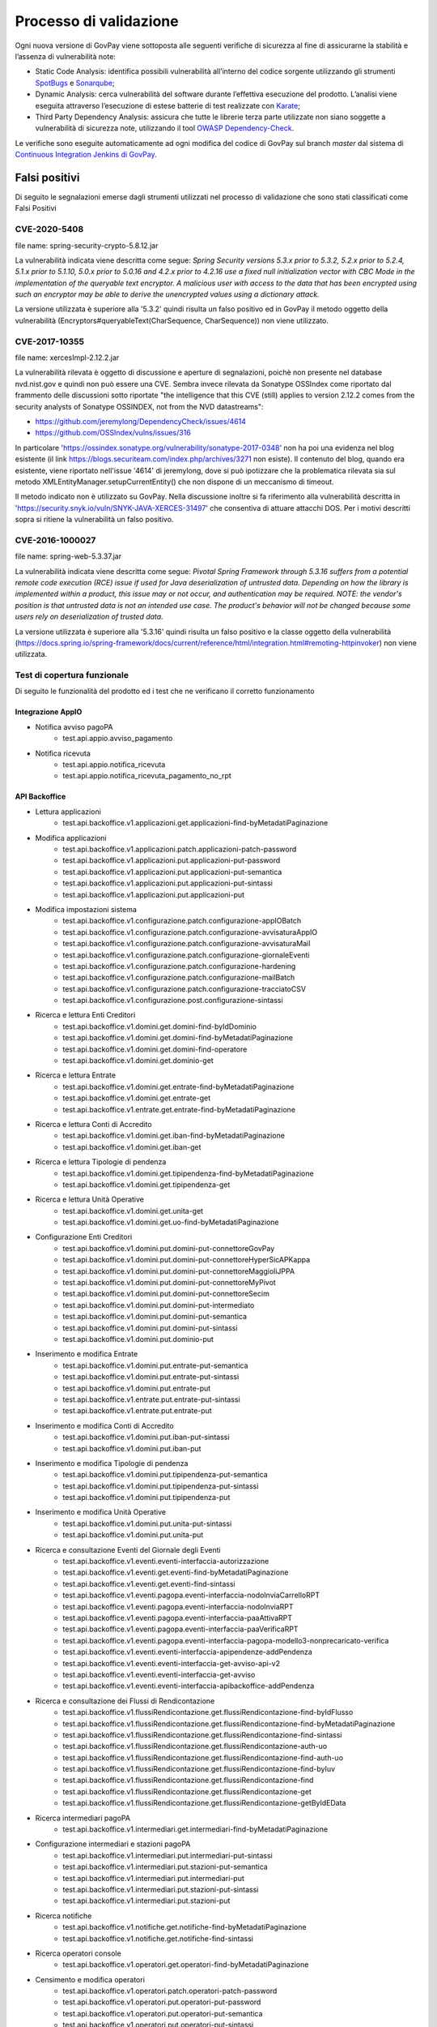 .. _govpay_validazione:

Processo di validazione
#######################

Ogni nuova versione di GovPay viene sottoposta alle seguenti verifiche di sicurezza al fine di assicurarne la stabilità e l’assenza di vulnerabilità note:

- Static Code Analysis: identifica possibili vulnerabilità all’interno del codice sorgente utilizzando gli strumenti `SpotBugs <https://spotbugs.github.io/>`_ e `Sonarqube <https://www.sonarsource.com/products/sonarqube/>`_;
- Dynamic Analysis: cerca vulnerabilità del software durante l’effettiva esecuzione del prodotto. L’analisi viene eseguita attraverso l’esecuzione di estese batterie di test realizzate con `Karate <https://github.com/karatelabs/karate>`_;
- Third Party Dependency Analysis: assicura che tutte le librerie terza parte utilizzate non siano soggette a vulnerabilità di sicurezza note, utilizzando il tool `OWASP Dependency-Check </https://owasp.org/www-project-dependency-check/>`_.

Le verifiche sono eseguite automaticamente ad ogni modifica del codice di GovPay sul branch `master` dal sistema di `Continuous Integration Jenkins di GovPay <https://jenkins.link.it/govpay/blue/organizations/jenkins/govpay/activity/>`_.

Falsi positivi
**************

Di seguito le segnalazioni emerse dagli strumenti utilizzati nel processo di validazione che sono stati classificati come Falsi Positivi

CVE-2020-5408
=============

file name: spring-security-crypto-5.8.12.jar

La vulnerabilità indicata viene descritta come segue: `Spring Security versions 5.3.x prior to 5.3.2, 5.2.x prior to 5.2.4, 5.1.x prior to 5.1.10, 5.0.x prior to 5.0.16 and 4.2.x prior to 4.2.16 use a fixed null initialization vector with CBC Mode in the implementation of the queryable text encryptor. A malicious user with access to the data that has been encrypted using such an encryptor may be able to derive the unencrypted values using a dictionary attack.`

La versione utilizzata è superiore alla '5.3.2' quindi risulta un falso positivo ed in GovPay il metodo oggetto della vulnerabilità (Encryptors#queryableText(CharSequence, CharSequence)) non viene utilizzato.

CVE-2017-10355
================

file name: xercesImpl-2.12.2.jar

La vulnerabilità rilevata è oggetto di discussione e aperture di segnalazioni, poichè non presente nel database nvd.nist.gov e quindi non può essere una CVE.
Sembra invece rilevata da Sonatype OSSIndex come riportato dal frammento delle discussioni sotto riportate "the intelligence that this CVE (still) applies to version 2.12.2 comes from the security analysts of Sonatype OSSINDEX, not from the NVD datastreams":

- https://github.com/jeremylong/DependencyCheck/issues/4614
- https://github.com/OSSIndex/vulns/issues/316

In particolare 'https://ossindex.sonatype.org/vulnerability/sonatype-2017-0348' non ha poi una evidenza nel blog esistente (il link https://blogs.securiteam.com/index.php/archives/3271 non esiste).
Il contenuto del blog, quando era esistente, viene riportato nell'issue '4614' di jeremylong, dove si può ipotizzare che la problematica rilevata sia sul metodo XMLEntityManager.setupCurrentEntity() che non dispone di un meccanismo di timeout. 

Il metodo indicato non è utilizzato su GovPay.
Nella discussione inoltre si fa riferimento alla vulnerabilità descritta in 'https://security.snyk.io/vuln/SNYK-JAVA-XERCES-31497' che consentiva di attuare attacchi DOS.
Per i motivi descritti sopra si ritiene la vulnerabilità un falso positivo.

CVE-2016-1000027
================

file name: spring-web-5.3.37.jar

La vulnerabilità indicata viene descritta come segue: `Pivotal Spring Framework through 5.3.16 suffers from a potential remote code execution (RCE) issue if used for Java deserialization of untrusted data. Depending on how the library is implemented within a product, this issue may or not occur, and authentication may be required. NOTE: the vendor's position is that untrusted data is not an intended use case. The product's behavior will not be changed because some users rely on deserialization of trusted data.`

La versione utilizzata è superiore alla '5.3.16' quindi risulta un falso positivo e la classe oggetto della vulnerabilità (https://docs.spring.io/spring-framework/docs/current/reference/html/integration.html#remoting-httpinvoker) non viene utilizzata.

Test di copertura funzionale
============================

Di seguito le funzionalità del prodotto ed i test che ne verificano il corretto funzionamento

Integrazione AppIO
~~~~~~~~~~~~~~~~~~

* Notifica avviso pagoPA
    * test.api.appio.avviso_pagamento
* Notifica ricevuta
    * test.api.appio.notifica_ricevuta
    * test.api.appio.notifica_ricevuta_pagamento_no_rpt

API Backoffice
~~~~~~~~~~~~~~
    
* Lettura applicazioni
    * test.api.backoffice.v1.applicazioni.get.applicazioni-find-byMetadatiPaginazione
* Modifica applicazioni
    * test.api.backoffice.v1.applicazioni.patch.applicazioni-patch-password
    * test.api.backoffice.v1.applicazioni.put.applicazioni-put-password
    * test.api.backoffice.v1.applicazioni.put.applicazioni-put-semantica
    * test.api.backoffice.v1.applicazioni.put.applicazioni-put-sintassi
    * test.api.backoffice.v1.applicazioni.put.applicazioni-put
* Modifica impostazioni sistema
    * test.api.backoffice.v1.configurazione.patch.configurazione-appIOBatch
    * test.api.backoffice.v1.configurazione.patch.configurazione-avvisaturaAppIO
    * test.api.backoffice.v1.configurazione.patch.configurazione-avvisaturaMail
    * test.api.backoffice.v1.configurazione.patch.configurazione-giornaleEventi
    * test.api.backoffice.v1.configurazione.patch.configurazione-hardening
    * test.api.backoffice.v1.configurazione.patch.configurazione-mailBatch
    * test.api.backoffice.v1.configurazione.patch.configurazione-tracciatoCSV
    * test.api.backoffice.v1.configurazione.post.configurazione-sintassi
* Ricerca e lettura Enti Creditori
    * test.api.backoffice.v1.domini.get.domini-find-byIdDominio
    * test.api.backoffice.v1.domini.get.domini-find-byMetadatiPaginazione
    * test.api.backoffice.v1.domini.get.domini-find-operatore
    * test.api.backoffice.v1.domini.get.dominio-get
* Ricerca e lettura Entrate
    * test.api.backoffice.v1.domini.get.entrate-find-byMetadatiPaginazione
    * test.api.backoffice.v1.domini.get.entrate-get
    * test.api.backoffice.v1.entrate.get.entrate-find-byMetadatiPaginazione      
* Ricerca e lettura Conti di Accredito
    * test.api.backoffice.v1.domini.get.iban-find-byMetadatiPaginazione
    * test.api.backoffice.v1.domini.get.iban-get
* Ricerca e lettura Tipologie di pendenza
    * test.api.backoffice.v1.domini.get.tipipendenza-find-byMetadatiPaginazione
    * test.api.backoffice.v1.domini.get.tipipendenza-get
* Ricerca e lettura Unità Operative
    * test.api.backoffice.v1.domini.get.unita-get
    * test.api.backoffice.v1.domini.get.uo-find-byMetadatiPaginazione
* Configurazione Enti Creditori      
    * test.api.backoffice.v1.domini.put.domini-put-connettoreGovPay
    * test.api.backoffice.v1.domini.put.domini-put-connettoreHyperSicAPKappa
    * test.api.backoffice.v1.domini.put.domini-put-connettoreMaggioliJPPA
    * test.api.backoffice.v1.domini.put.domini-put-connettoreMyPivot
    * test.api.backoffice.v1.domini.put.domini-put-connettoreSecim
    * test.api.backoffice.v1.domini.put.domini-put-intermediato
    * test.api.backoffice.v1.domini.put.domini-put-semantica
    * test.api.backoffice.v1.domini.put.domini-put-sintassi
    * test.api.backoffice.v1.domini.put.dominio-put
* Inserimento e modifica Entrate
    * test.api.backoffice.v1.domini.put.entrate-put-semantica
    * test.api.backoffice.v1.domini.put.entrate-put-sintassi
    * test.api.backoffice.v1.domini.put.entrate-put
    * test.api.backoffice.v1.entrate.put.entrate-put-sintassi
    * test.api.backoffice.v1.entrate.put.entrate-put      
* Inserimento e modifica Conti di Accredito
    * test.api.backoffice.v1.domini.put.iban-put-sintassi
    * test.api.backoffice.v1.domini.put.iban-put
* Inserimento e modifica Tipologie di pendenza
    * test.api.backoffice.v1.domini.put.tipipendenza-put-semantica
    * test.api.backoffice.v1.domini.put.tipipendenza-put-sintassi
    * test.api.backoffice.v1.domini.put.tipipendenza-put
* Inserimento e modifica Unità Operative      
    * test.api.backoffice.v1.domini.put.unita-put-sintassi
    * test.api.backoffice.v1.domini.put.unita-put
* Ricerca e consultazione Eventi del Giornale degli Eventi      
    * test.api.backoffice.v1.eventi.eventi-interfaccia-autorizzazione
    * test.api.backoffice.v1.eventi.get.eventi-find-byMetadatiPaginazione
    * test.api.backoffice.v1.eventi.get.eventi-find-sintassi
    * test.api.backoffice.v1.eventi.pagopa.eventi-interfaccia-nodoInviaCarrelloRPT
    * test.api.backoffice.v1.eventi.pagopa.eventi-interfaccia-nodoInviaRPT
    * test.api.backoffice.v1.eventi.pagopa.eventi-interfaccia-paaAttivaRPT
    * test.api.backoffice.v1.eventi.pagopa.eventi-interfaccia-paaVerificaRPT
    * test.api.backoffice.v1.eventi.pagopa.eventi-interfaccia-pagopa-modello3-nonprecaricato-verifica
    * test.api.backoffice.v1.eventi.eventi-interfaccia-apipendenze-addPendenza
    * test.api.backoffice.v1.eventi.eventi-interfaccia-get-avviso-api-v2
    * test.api.backoffice.v1.eventi.eventi-interfaccia-get-avviso
    * test.api.backoffice.v1.eventi.eventi-interfaccia-apibackoffice-addPendenza
* Ricerca e consultazione dei Flussi di Rendicontazione      
    * test.api.backoffice.v1.flussiRendicontazione.get.flussiRendicontazione-find-byIdFlusso
    * test.api.backoffice.v1.flussiRendicontazione.get.flussiRendicontazione-find-byMetadatiPaginazione
    * test.api.backoffice.v1.flussiRendicontazione.get.flussiRendicontazione-find-sintassi
    * test.api.backoffice.v1.flussiRendicontazione.get.flussiRendicontazione-auth-uo
    * test.api.backoffice.v1.flussiRendicontazione.get.flussiRendicontazione-find-auth-uo
    * test.api.backoffice.v1.flussiRendicontazione.get.flussiRendicontazione-find-byIuv
    * test.api.backoffice.v1.flussiRendicontazione.get.flussiRendicontazione-find
    * test.api.backoffice.v1.flussiRendicontazione.get.flussiRendicontazione-get
    * test.api.backoffice.v1.flussiRendicontazione.get.flussiRendicontazione-getByIdEData
* Ricerca intermediari pagoPA      
    * test.api.backoffice.v1.intermediari.get.intermediari-find-byMetadatiPaginazione
* Configurazione intermediari e stazioni pagoPA      
    * test.api.backoffice.v1.intermediari.put.intermediari-put-sintassi
    * test.api.backoffice.v1.intermediari.put.stazioni-put-semantica
    * test.api.backoffice.v1.intermediari.put.intermediari-put
    * test.api.backoffice.v1.intermediari.put.stazioni-put-sintassi
    * test.api.backoffice.v1.intermediari.put.stazioni-put
* Ricerca notifiche      
    * test.api.backoffice.v1.notifiche.get.notifiche-find-byMetadatiPaginazione
    * test.api.backoffice.v1.notifiche.get.notifiche-find-sintassi
* Ricerca operatori console      
    * test.api.backoffice.v1.operatori.get.operatori-find-byMetadatiPaginazione
* Censimento e modifica operatori      
    * test.api.backoffice.v1.operatori.patch.operatori-patch-password
    * test.api.backoffice.v1.operatori.put.operatori-put-password
    * test.api.backoffice.v1.operatori.put.operatori-put-semantica
    * test.api.backoffice.v1.operatori.put.operatori-put-sintassi
    * test.api.backoffice.v1.operatori.put.operatori-put
* Consultazioni operazioni CSV      
    * test.api.backoffice.v1.operazioni.get.operazioni-get-tracciatiGovpay-rest
* Ricerca riscossioni      
    * test.api.backoffice.v1.pagamenti.get.pagamenti-find-byIdDominio
    * test.api.backoffice.v1.pagamenti.get.pagamenti-find-byMetadatiPaginazione
    * test.api.backoffice.v1.pagamenti.get.pagamenti-find-sintassi
    * test.api.backoffice.v1.pagamenti.get.pagamento-find-applicazioni
    * test.api.backoffice.v1.pagamenti.get.pagamento-find-byStato
    * test.api.backoffice.v1.pagamenti.get.pagamento-get-applicazioni
    * test.api.backoffice.v1.pagamenti.get.pagamento-get-operatori
    * test.api.backoffice.v1.pagamenti.get.pagamento-find-operatori
* Ricerca pendenze      
    * test.api.backoffice.v1.pendenze.get.pendenze-find-applicazioni
    * test.api.backoffice.v1.pendenze.get.pendenze-find-byData
    * test.api.backoffice.v1.pendenze.get.pendenze-find-byIUV
    * test.api.backoffice.v1.pendenze.get.pendenze-find-byMetadatiPaginazione
    * test.api.backoffice.v1.pendenze.get.pendenze-find-byMostraSpontaneiNonPagati
    * test.api.backoffice.v1.pendenze.get.pendenze-find-byStato
    * test.api.backoffice.v1.pendenze.get.pendenze-find-sintassi
    * test.api.backoffice.v1.pendenze.get.pendenze-get-applicazione
    * test.api.backoffice.v1.pendenze.get.pendenze-get-multibeneficiario
    * test.api.backoffice.v1.pendenze.get.pendenze-auth-uo
    * test.api.backoffice.v1.pendenze.get.pendenze-find-operatori
    * test.api.backoffice.v1.pendenze.get.pendenze-get-operatori
* Inserimento e modifica pendenze      
    * test.api.backoffice.v1.pendenze.patch.pendenza-patch-annullamento
    * test.api.backoffice.v1.pendenze.post.pendenza-post-inoltro
    * test.api.backoffice.v1.pendenze.post.pendenza-post-trasformazione-uo
    * test.api.backoffice.v1.pendenze.post.pendenza-post-trasformazione
    * test.api.backoffice.v1.pendenze.put.pendenza-put-aggiornamento-dominio
    * test.api.backoffice.v1.pendenze.put.pendenza-put-aggiornamento-stazione
    * test.api.backoffice.v1.pendenze.put.pendenza-put-aggiornamento
    * test.api.backoffice.v1.pendenze.put.pendenza-put-allegati
    * test.api.backoffice.v1.pendenze.put.pendenza-put-autorizzazione
    * test.api.backoffice.v1.pendenze.put.pendenza-put-campiOpzionali
    * test.api.backoffice.v1.pendenze.put.pendenza-put-contabilita
    * test.api.backoffice.v1.pendenze.put.pendenza-put-datiAllegati
    * test.api.backoffice.v1.pendenze.put.pendenza-put-documento
    * test.api.backoffice.v1.pendenze.put.pendenza-put-iuv-custom
    * test.api.backoffice.v1.pendenze.put.pendenza-put-monovoce
    * test.api.backoffice.v1.pendenze.put.pendenza-put-multibeneficiario
    * test.api.backoffice.v1.pendenze.put.pendenza-put-multivoce
    * test.api.backoffice.v1.pendenze.put.pendenza-put-promemoria
    * test.api.backoffice.v1.pendenze.put.pendenza-put-proprieta
    * test.api.backoffice.v1.pendenze.put.pendenza-put-sintattica
    * test.api.backoffice.v1.pendenze.put.pendenza-put-tipoPendenza
    * test.api.backoffice.v1.pendenze.put.pendenza-put-promemoria-quietanza-pagamento
    * test.api.backoffice.v1.pendenze.put.pendenza-put-semantica
* Lettura profilo utente chiamante      
    * test.api.backoffice.v1.profilo.get.get-profilo
* Modifica password utente chiamante      
    * test.api.backoffice.v1.profilo.patch.profilo-patch-password
* Ricerca promemoria      
    * test.api.backoffice.v1.promemoria.get.promemoria-find-byMetadatiPaginazione
    * test.api.backoffice.v1.promemoria.get.promemoria-find-sintassi
* Lettura dati di quadreatura Rendicontazioni e Riscossioni      
    * test.api.backoffice.v1.quadrature.get.quadrature-rendicontazioni-find-sintassi
    * test.api.backoffice.v1.quadrature.get.quadrature-riscossioni-find-sintassi      
    * test.api.backoffice.v1.rendicontazioni.get.rendicontazioni-find-sintassi
    * test.api.backoffice.v1.reportistiche.get.reportistiche-entrate-previste-find-sintassi
* Ricerca e lettura riconciliazioni      
    * test.api.backoffice.v1.riconciliazioni.get.riconciliazione-applicazione-get
    * test.api.backoffice.v1.riconciliazioni.get.riconciliazione-applicazione-getbyTipoRiscossione
    * test.api.backoffice.v1.riconciliazioni.get.riconciliazione-find
    * test.api.backoffice.v1.riconciliazioni.get.riconciliazioni-find-byIdFlusso
    * test.api.backoffice.v1.riconciliazioni.get.riconciliazioni-find-byIuv
    * test.api.backoffice.v1.riconciliazioni.get.riconciliazioni-find-byMetadatiPaginazione
    * test.api.backoffice.v1.riconciliazioni.get.riconciliazioni-find-bySct
    * test.api.backoffice.v1.riconciliazioni.get.riconciliazioni-find-sintassi
    * test.api.backoffice.v1.riconciliazioni.get.riconciliazione-operatore-get
    * test.api.backoffice.v1.riconciliazioni.get.riconciliazione-operatore-noauth-get
* Registrazione riconciliazioni contabili      
    * test.api.backoffice.v1.riconciliazioni.post.riconciliazione-cumulativa-ricercaFlussiCaseInsensitive
    * test.api.backoffice.v1.riconciliazioni.post.riconciliazione-semantica
    * test.api.backoffice.v1.riconciliazioni.post.riconciliazione-senza-rpt
    * test.api.backoffice.v1.riconciliazioni.post.riconciliazione-sintassi
    * test.api.backoffice.v1.riconciliazioni.post.riconciliazione-autorizzazione
    * test.api.backoffice.v1.riconciliazioni.post.riconciliazione-cumulativa
    * test.api.backoffice.v1.riconciliazioni.post.riconciliazione-singola
* Ricerca e consultazione riscossioni      
    * test.api.backoffice.v1.riscossioni.get.riscossioni-find-byDirezioneDivisione
    * test.api.backoffice.v1.riscossioni.get.riscossioni-find-byIur
    * test.api.backoffice.v1.riscossioni.get.riscossioni-find-byMetadatiPaginazione
    * test.api.backoffice.v1.riscossioni.get.riscossioni-find-byStato
    * test.api.backoffice.v1.riscossioni.get.riscossioni-find-byTipo
    * test.api.backoffice.v1.riscossioni.get.riscossioni-find-sintassi
    * test.api.backoffice.v1.riscossioni.get.riscossioni-find
    * test.api.backoffice.v1.riscossioni.get.riscossioni-get
* Ricerca e consultazione transazioni di pagamento      
    * test.api.backoffice.v1.rpp.get.rpp-find-applicazione
    * test.api.backoffice.v1.rpp.get.rpp-find-byEsito
    * test.api.backoffice.v1.rpp.get.rpp-find-byMetadatiPaginazione
    * test.api.backoffice.v1.rpp.get.rpp-find-sintassi
    * test.api.backoffice.v1.rpp.get.rpp-find
    * test.api.backoffice.v1.rpp.get.rpp_filtri
    * test.api.backoffice.v1.rpp.get.rpp-find-operatore
* Aggiornamento di una ricevuta di pagamento      
    * test.api.backoffice.v1.rpp.patch.rpp-caricamento-rt
* Lettura e configurazione dei ruoli operatore      
    * test.api.backoffice.v1.ruoli.get.ruoli-find-byMetadatiPaginazione
    * test.api.backoffice.v1.ruoli.put.ruoli-put-sintassi
    * test.api.backoffice.v1.ruoli.put.ruoli-put
* Lettura delle Tipologie di Pendenza
    * test.api.backoffice.v1.tipipendenza.get.tipipendenza-find-byMetadatiPaginazione
    * test.api.backoffice.v1.tipipendenza.get.tipipendenza-find-byNonAssociati
    * test.api.backoffice.v1.tipipendenza.get.tipipendenza-find
* Inserimento e modifica delle Tipologie di Pendenza
    * test.api.backoffice.v1.tipipendenza.put.tipipendenza-put-sintassi
    * test.api.backoffice.v1.tipipendenza.put.tipipendenza-put
* Ricerca e lettura dei tracciati CSV di alimentazione APA 
    * test.api.backoffice.v1.tracciati.get.tracciati-find-byMetadatiPaginazione
    * test.api.backoffice.v1.tracciati.get.tracciati-find-byStato
* Caricamento ed elaborazione dei tracciati CSV di alimentazione APA      
    * test.api.backoffice.v1.tracciati.post.tracciati-csv-large
    * test.api.backoffice.v1.tracciati.post.tracciati-csv-post-avvisi-300
    * test.api.backoffice.v1.tracciati.post.tracciati-csv-post-big
    * test.api.backoffice.v1.tracciati.post.tracciati-csv-post-tipopendenza
    * test.api.backoffice.v1.tracciati.post.tracciati-csv-post
    * test.api.backoffice.v1.tracciati.post.tracciati-json-post

API Ente Creditore
~~~~~~~~~~~~~~~~~~

* Test di acquisizione di una pendenza da avviso
    * test.api.ente.v1.avvisi.get.avvisi-get-semantica
    * test.api.ente.v1.avvisi.get.avvisi-get-sintattica
    * test.api.ente.v2.avvisi.get.avvisi-get-semantica
    * test.api.ente.v2.avvisi.get.avvisi-get-sintattica
* Test di notifica di un pagamento
    * test.api.ente.v2.ricevute.put.ricevute-put

API Pagamenti
~~~~~~~~~~~~~

* Ricerca e verifica avvisi di pagamento
    * test.api.pagamento.v1.avvisi.get.avvisi-find-anonimo
    * test.api.pagamento.v1.avvisi.get.verifica-avviso-anonimo
    * test.api.pagamento.v1.avvisi.get.verifica-avviso-basic
    * test.api.pagamento.v1.avvisi.get.verifica-avviso-hardening
    * test.api.pagamento.v1.avvisi.get.verifica-avviso-spid
    * test.api.pagamento.v2.avvisi.get.avvisi-find-anonimo
    * test.api.pagamento.v2.avvisi.get.pagamento-avviso-stazione-modificata
    * test.api.pagamento.v2.avvisi.get.verifica-avviso-hardening
    * test.api.pagamento.v2.avvisi.get.verifica-avviso-anonimo
    * test.api.pagamento.v2.avvisi.get.verifica-avviso-basic
    * test.api.pagamento.v2.avvisi.get.verifica-avviso-spid
      
* Ricerca riscossioni      
    * test.api.pagamento.v1.pagamenti.get.pagamenti-find-sintassi
    * test.api.pagamento.v1.pagamenti.get.pagamento-find-anonimo
    * test.api.pagamento.v1.pagamenti.get.pagamento-find-applicazione
    * test.api.pagamento.v1.pagamenti.get.pagamento-find-byMetadatiPaginazione
    * test.api.pagamento.v1.pagamenti.get.pagamento-find-byStato
    * test.api.pagamento.v1.pagamenti.get.pagamento-get-anonimo
    * test.api.pagamento.v1.pagamenti.get.pagamento-get-applicazione
    * test.api.pagamento.v1.pagamenti.get.pagamento-find-spid
    * test.api.pagamento.v1.pagamenti.get.pagamento-get-spid
    * test.api.pagamento.v2.pagamenti.get.pagamenti-find-sintassi
    * test.api.pagamento.v2.pagamenti.get.pagamento-find-anonimo
    * test.api.pagamento.v2.pagamenti.get.pagamento-find-applicazione
    * test.api.pagamento.v2.pagamenti.get.pagamento-find-byMetadatiPaginazione
    * test.api.pagamento.v2.pagamenti.get.pagamento-find-byStato
    * test.api.pagamento.v2.pagamenti.get.pagamento-get-anonimo
    * test.api.pagamento.v2.pagamenti.get.pagamento-get-applicazione-bollo
    * test.api.pagamento.v2.pagamenti.get.pagamento-get-applicazione
    * test.api.pagamento.v2.pagamenti.get.pagamento-find-spid
    * test.api.pagamento.v2.pagamenti.get.pagamento-get-spid
    * test.api.pagamento.v3.ricevute.get.ricevute-get-anonimo
    * test.api.pagamento.v3.ricevute.get.ricevute-idDominio-iuv-find-byEsito
    * test.api.pagamento.v3.ricevute.get.ricevute-get-applicazione
    * test.api.pagamento.v3.ricevute.get.ricevute-idDominio-iuv-find-anonimo
    * test.api.pagamento.v3.ricevute.get.ricevute-idDominio-iuv-find-applicazione
    * test.api.pagamento.v3.ricevute.get.ricevute-get-spid
    * test.api.pagamento.v3.ricevute.get.ricevute-idDominio-iuv-find-spid      
* Avvio di una transazione di pagamento      
    * test.api.pagamento.v1.pagamenti.post.causale-versamento
    * test.api.pagamento.v1.pagamenti.post.iban-appoggio
    * test.api.pagamento.v1.pagamenti.post.pagamento-avviso-anonimo
    * test.api.pagamento.v1.pagamenti.post.pagamento-avviso-applicazione
    * test.api.pagamento.v1.pagamenti.post.pagamento-descrizioneCausaleRPT
    * test.api.pagamento.v1.pagamenti.post.pagamento-gw
    * test.api.pagamento.v1.pagamenti.post.pagamento-hardening
    * test.api.pagamento.v1.pagamenti.post.pagamento-pendenza-anonimo
    * test.api.pagamento.v1.pagamenti.post.pagamento-pendenza-applicazione
    * test.api.pagamento.v1.pagamenti.post.pagamento-spontaneo-anonimo
    * test.api.pagamento.v1.pagamenti.post.pagamento-spontaneo-applicazione
    * test.api.pagamento.v1.pagamenti.post.pagamento-validazione-semantica
    * test.api.pagamento.v1.pagamenti.post.pagamento-validazione-sintattica
    * test.api.pagamento.v1.pagamenti.post.pagamento-errore-nodo
    * test.api.pagamento.v1.pagamenti.post.pagamento-avviso-spid
    * test.api.pagamento.v1.pagamenti.post.pagamento-pendenza-spid
    * test.api.pagamento.v1.pagamenti.post.pagamento-spontaneo-spid
    * test.api.pagamento.v2.pagamenti.post.iban-appoggio
    * test.api.pagamento.v2.pagamenti.post.pagamento-avviso-anonimo
    * test.api.pagamento.v2.pagamenti.post.pagamento-carrello
    * test.api.pagamento.v2.pagamenti.post.pagamento-descrizioneCausaleRPT
    * test.api.pagamento.v2.pagamenti.post.pagamento-gw
    * test.api.pagamento.v2.pagamenti.post.pagamento-hardening
    * test.api.pagamento.v2.pagamenti.post.pagamento-pendenza-anonimo
    * test.api.pagamento.v2.pagamenti.post.pagamento-pendenza-applicazione
    * test.api.pagamento.v2.pagamenti.post.pagamento-pendenza-modello4-applicazione-inoltro
    * test.api.pagamento.v2.pagamenti.post.pagamento-pendenza-modello4-applicazione-trasformazione
    * test.api.pagamento.v2.pagamenti.post.pagamento-spontaneo-anonimo
    * test.api.pagamento.v2.pagamenti.post.pagamento-spontaneo-applicazione-allegati
    * test.api.pagamento.v2.pagamenti.post.pagamento-spontaneo-applicazione-contabilita-pendenza
    * test.api.pagamento.v2.pagamenti.post.pagamento-spontaneo-applicazione-proprieta-pendenza
    * test.api.pagamento.v2.pagamenti.post.pagamento-spontaneo-applicazione
    * test.api.pagamento.v2.pagamenti.post.pagamento-spontaneo-codiceConvenzione
    * test.api.pagamento.v2.pagamenti.post.pagamento-validazione-semantica
    * test.api.pagamento.v2.pagamenti.post.pagamento-validazione-sintattica
    * test.api.pagamento.v2.pagamenti.post.pagamento-checkout-applicazione
    * test.api.pagamento.v2.pagamenti.post.pagamento-avviso-applicazione
    * test.api.pagamento.v2.pagamenti.post.pagamento-errore-nodo
    * test.api.pagamento.v2.pagamenti.post.pagamento-pendenza-anonimo-sessione
    * test.api.pagamento.v2.pagamenti.post.pagamento-pendenza-spid-sessione
    * test.api.pagamento.v2.pagamenti.post.pagamento-avviso-spid
    * test.api.pagamento.v2.pagamenti.post.pagamento-pendenza-spid
    * test.api.pagamento.v2.pagamenti.post.pagamento-spontaneo-spid
    * test.api.pagamento.v2.pagamenti.post.pagamento-spontaneo-psp
* Ricerca e consultazione di posizioni debitorie      
    * test.api.pagamento.v1.pendenze.get.pendenze-find-anonimo
    * test.api.pagamento.v1.pendenze.get.pendenze-find-applicazioni
    * test.api.pagamento.v1.pendenze.get.pendenze-find-byMetadatiPaginazione
    * test.api.pagamento.v1.pendenze.get.pendenze-find-byStato
    * test.api.pagamento.v1.pendenze.get.pendenze-find-sintassi
    * test.api.pagamento.v1.pendenze.get.pendenze-get-applicazione
    * test.api.pagamento.v2.pendenze.get.pendenze-find-anonimo
    * test.api.pagamento.v2.pendenze.get.pendenze-find-applicazioni-byMostraSpontaneiNonPagati
    * test.api.pagamento.v2.pendenze.get.pendenze-find-applicazioni
    * test.api.pagamento.v2.pendenze.get.pendenze-find-byMetadatiPaginazione
    * test.api.pagamento.v2.pendenze.get.pendenze-find-byStato
    * test.api.pagamento.v2.pendenze.get.pendenze-find-sintassi
    * test.api.pagamento.v2.pendenze.get.pendenze-get-applicazione-datiAllegati
    * test.api.pagamento.v2.pendenze.get.pendenze-get-applicazione
    * test.api.pagamento.v2.pendenze.get.pendenze-getByAvviso-anonimo
    * test.api.pagamento.v2.pendenze.get.pendenze-getByAvviso-applicazione
    * test.api.pagamento.v2.pendenze.get.pendenze-getByAvviso-spid
    * test.api.pagamento.v2.pendenze.get.pendenze-spid
    * test.api.pagamento.v3.pendenze.get.pendenze-find-anonimo
    * test.api.pagamento.v3.pendenze.get.pendenze-find-applicazioni-byMostraSpontaneiNonPagati
    * test.api.pagamento.v3.pendenze.get.pendenze-find-applicazioni
    * test.api.pagamento.v3.pendenze.get.pendenze-find-byMetadatiPaginazione
    * test.api.pagamento.v3.pendenze.get.pendenze-find-byStato
    * test.api.pagamento.v3.pendenze.get.pendenze-find-sintassi
    * test.api.pagamento.v3.pendenze.get.pendenze-get-applicazione-datiAllegati
    * test.api.pagamento.v3.pendenze.get.pendenze-get-applicazione
    * test.api.pagamento.v3.pendenze.get.pendenze-spid      
* Lettura del profilo utente chiamante      
    * test.api.pagamento.v1.profilo.get.get-profilo
    * test.api.pagamento.v2.profilo.get.get-profilo      
    * test.api.pagamento.v3.profilo.get.get-profilo      
* Ricerca e consultazione di transazioni di pagamento
    * test.api.pagamento.v1.rpp.get.transazioni-find-anonimo
    * test.api.pagamento.v1.rpp.get.transazioni-find-applicazione
    * test.api.pagamento.v1.rpp.get.transazioni-find-byEsito
    * test.api.pagamento.v1.rpp.get.transazioni-find-byMetadatiPaginazione
    * test.api.pagamento.v1.rpp.get.transazioni-find-sintassi
    * test.api.pagamento.v1.rpp.get.transazioni-get-anonimo
    * test.api.pagamento.v1.rpp.get.transazioni-get-applicazione
    * test.api.pagamento.v1.rpp.get.transazioni-find-spid
    * test.api.pagamento.v1.rpp.get.transazioni-get-spid
    * test.api.pagamento.v2.rpp.get.transazioni-find-anonimo
    * test.api.pagamento.v2.rpp.get.transazioni-find-applicazione
    * test.api.pagamento.v2.rpp.get.transazioni-find-byData
    * test.api.pagamento.v2.rpp.get.transazioni-find-byEsito
    * test.api.pagamento.v2.rpp.get.transazioni-find-byMetadatiPaginazione
    * test.api.pagamento.v2.rpp.get.transazioni-find-sintassi
    * test.api.pagamento.v2.rpp.get.transazioni-get-anonimo
    * test.api.pagamento.v2.rpp.get.transazioni-get-applicazione
    * test.api.pagamento.v2.rpp.get.transazioni-find-spid
    * test.api.pagamento.v2.rpp.get.transazioni-get-spid      
* Ricerca e consultazione delle tipologie di pendenza per pagamenti spontanei      
    * test.api.pagamento.v2.domini.get.tipipendenza-get
* Creazione di pendenze spontanee
    * test.api.pagamento.v2.pendenze.post.pendenze-add-anonimo
    * test.api.pagamento.v2.pendenze.post.pendenze-add-applicazione
    * test.api.pagamento.v2.pendenze.post.pendenze-add-spid

API Pendenze
~~~~~~~~~~~~

* Ricerca e consultazione pendenze
    * test.api.pendenza.v1.pendenze.get.pendenze-anonimo
    * test.api.pendenza.v1.pendenze.get.pendenze-find-applicazioni
    * test.api.pendenza.v1.pendenze.get.pendenze-find-byMetadatiPaginazione
    * test.api.pendenza.v1.pendenze.get.pendenze-find-byStato
    * test.api.pendenza.v1.pendenze.get.pendenze-find-sintassi
    * test.api.pendenza.v1.pendenze.get.pendenze-get-applicazione
    * test.api.pendenza.v1.pendenze.get.pendenze-spid
    * test.api.pendenza.v2.pendenze.get.pendenze-anonimo
    * test.api.pendenza.v2.pendenze.get.pendenze-find-applicazioni-byMostraSpontaneiNonPagati
    * test.api.pendenza.v2.pendenze.get.pendenze-find-applicazioni
    * test.api.pendenza.v2.pendenze.get.pendenze-find-byMetadatiPaginazione
    * test.api.pendenza.v2.pendenze.get.pendenze-find-byStato
    * test.api.pendenza.v2.pendenze.get.pendenze-find-sintassi
    * test.api.pendenza.v2.pendenze.get.pendenze-get-applicazione
    * test.api.pendenza.v2.pendenze.get.pendenza-get-documenti
    * test.api.pendenza.v2.pendenze.get.pendenza-get-avvisi
    * test.api.pendenza.v2.pendenze.get.pendenze-spid
* Creazione e modifica pendenze      
    * test.api.pendenza.v1.pendenze.patch.pendenza-patch-annullamento
    * test.api.pendenza.v1.pendenze.patch.pendenza-patch-sintassi
    * test.api.pendenza.v1.pendenze.put.pendenza-put-aggiornamento
    * test.api.pendenza.v1.pendenze.put.pendenza-put-autorizzazione
    * test.api.pendenza.v1.pendenze.put.pendenza-put-campiOpzionali
    * test.api.pendenza.v1.pendenze.put.pendenza-put-datiAllegati
    * test.api.pendenza.v1.pendenze.put.pendenza-put-iuv-custom
    * test.api.pendenza.v1.pendenze.put.pendenza-put-monovoce
    * test.api.pendenza.v1.pendenze.put.pendenza-put-multivoce
    * test.api.pendenza.v1.pendenze.put.pendenza-put-semantica
    * test.api.pendenza.v1.pendenze.put.pendenza-put-sintattica
    * test.api.pendenza.v2.pendenze.patch.pendenza-patch-annullamento
    * test.api.pendenza.v2.pendenze.patch.pendenza-patch-sintassi
    * test.api.pendenza.v2.pendenze.put.pendenza-put-aggiornamento
    * test.api.pendenza.v2.pendenze.put.pendenza-put-allegati
    * test.api.pendenza.v2.pendenze.put.pendenza-put-autorizzazione
    * test.api.pendenza.v2.pendenze.put.pendenza-put-campiOpzionali
    * test.api.pendenza.v2.pendenze.put.pendenza-put-datiAllegati
    * test.api.pendenza.v2.pendenze.put.pendenza-put-documento
    * test.api.pendenza.v2.pendenze.put.pendenza-put-iuv-custom
    * test.api.pendenza.v2.pendenze.put.pendenza-put-monovoce
    * test.api.pendenza.v2.pendenze.put.pendenza-put-multivoce
    * test.api.pendenza.v2.pendenze.put.pendenza-put-pagamento-pendenza-scaduta
    * test.api.pendenza.v2.pendenze.put.pendenza-put-proprieta
    * test.api.pendenza.v2.pendenze.put.pendenza-put-sintattica
    * test.api.pendenza.v2.pendenze.put.pendenza-put-stampaAvviso
    * test.api.pendenza.v2.pendenze.put.pendenza-put-tipoPendenza
    * test.api.pendenza.v2.pendenze.put.pendenza-put-pagamento-pendenza-mbt
    * test.api.pendenza.v2.pendenze.put.pendenza-put-contabilita
    * test.api.pendenza.v2.pendenze.put.pendenza-put-semantica
* Lettura profilo utente chiamante      
    * test.api.pendenza.v1.profilo.get.get-profilo
    * test.api.pendenza.v2.profilo.get.get-profilo
* Ricerca e consultazione transazioni di pagamento      
    * test.api.pendenza.v1.rpp.get.transazioni-anonimo
    * test.api.pendenza.v1.rpp.get.transazioni-find-applicazione
    * test.api.pendenza.v1.rpp.get.transazioni-find-byEsito
    * test.api.pendenza.v1.rpp.get.transazioni-find-byMetadatiPaginazione
    * test.api.pendenza.v1.rpp.get.transazioni-find-sintassi
    * test.api.pendenza.v1.rpp.get.transazioni-get-applicazione
    * test.api.pendenza.v1.rpp.get.transazioni-spid
    * test.api.pendenza.v2.rpp.get.transazioni-anonimo
    * test.api.pendenza.v2.rpp.get.transazioni-find-applicazione
    * test.api.pendenza.v2.rpp.get.transazioni-find-byData
    * test.api.pendenza.v2.rpp.get.transazioni-find-byEsito
    * test.api.pendenza.v2.rpp.get.transazioni-find-byMetadatiPaginazione
    * test.api.pendenza.v2.rpp.get.transazioni-find-sintassi
    * test.api.pendenza.v2.rpp.get.transazioni-get-applicazione
    * test.api.pendenza.v2.rpp.get.transazioni-spid
* Consultazione e stampa PDF di un Avviso di Pagamento      
    * test.api.pendenza.v2.avvisi.get.avvisi-get-byNumeroAvviso
      
API Ragioneria
~~~~~~~~~~~~~~

* Ricerca e consultazione dei Flussi di Rendicontazione 
    * test.api.ragioneria.v1.flussiRendicontazione.get.flussiRendicontazione-find-byMetadatiPaginazione
    * test.api.ragioneria.v1.flussiRendicontazione.get.flussiRendicontazione-find-sintassi
    * test.api.ragioneria.v1.flussiRendicontazione.get.flussiRendicontazione-find
    * test.api.ragioneria.v1.flussiRendicontazione.get.flussiRendicontazione-get
    * test.api.ragioneria.v1.flussiRendicontazione.get.flussiRendicontazione-getByIdEData
    * test.api.ragioneria.v2.flussiRendicontazione.get.flussiRendicontazione-find-auth-uo
    * test.api.ragioneria.v2.flussiRendicontazione.get.flussiRendicontazione-find-byIdFlusso
    * test.api.ragioneria.v2.flussiRendicontazione.get.flussiRendicontazione-find-byIuv
    * test.api.ragioneria.v2.flussiRendicontazione.get.flussiRendicontazione-find-byMetadatiPaginazione
    * test.api.ragioneria.v2.flussiRendicontazione.get.flussiRendicontazione-find-sintassi
    * test.api.ragioneria.v2.flussiRendicontazione.get.flussiRendicontazione-find
    * test.api.ragioneria.v2.flussiRendicontazione.get.flussiRendicontazione-get
    * test.api.ragioneria.v2.flussiRendicontazione.get.flussiRendicontazione-getByIdEData
    * test.api.ragioneria.v2.flussiRendicontazione.get.flussiRendicontazione-getByDominioIdEData
    * test.api.ragioneria.v3.flussiRendicontazione.get.flussiRendicontazione-find-byIdFlusso
    * test.api.ragioneria.v3.flussiRendicontazione.get.flussiRendicontazione-find-byIuv
    * test.api.ragioneria.v3.flussiRendicontazione.get.flussiRendicontazione-find-byMetadatiPaginazione
    * test.api.ragioneria.v3.flussiRendicontazione.get.flussiRendicontazione-find-sintassi
    * test.api.ragioneria.v3.flussiRendicontazione.get.flussiRendicontazione-find
    * test.api.ragioneria.v3.flussiRendicontazione.get.flussiRendicontazione-get
    * test.api.ragioneria.v3.flussiRendicontazione.get.flussiRendicontazione-getByDominioIdEData
    * test.api.ragioneria.v3.flussiRendicontazione.get.flussiRendicontazione-getByIdEData      
* Lettura profilo utente chiamante      
    * test.api.ragioneria.v1.profilo.get.get-profilo
    * test.api.ragioneria.v2.profilo.get.get-profilo
* Ricerca e consultazione delle Riconciliazioni
    * test.api.ragioneria.v1.riconciliazioni.get.riconciliazione-find
    * test.api.ragioneria.v1.riconciliazioni.get.riconciliazione-get
    * test.api.ragioneria.v1.riconciliazioni.get.riconciliazioni-find-byMetadatiPaginazione
    * test.api.ragioneria.v1.riconciliazioni.get.riconciliazioni-find-sintassi
    * test.api.ragioneria.v2.riconciliazioni.get.riconciliazione-find
    * test.api.ragioneria.v2.riconciliazioni.get.riconciliazione-get
    * test.api.ragioneria.v2.riconciliazioni.get.riconciliazione-getbyTipoRiscossione
    * test.api.ragioneria.v2.riconciliazioni.get.riconciliazioni-find-byMetadatiPaginazione
    * test.api.ragioneria.v2.riconciliazioni.get.riconciliazioni-find-sintassi
    * test.api.ragioneria.v3.riconciliazioni.get.riconciliazione-find
    * test.api.ragioneria.v3.riconciliazioni.get.riconciliazione-get
    * test.api.ragioneria.v3.riconciliazioni.get.riconciliazioni-find-byMetadatiPaginazione
    * test.api.ragioneria.v3.riconciliazioni.get.riconciliazioni-find-sintassi
* Registrazione delle Riconciliazioni      
    * test.api.ragioneria.v1.riconciliazioni.post.riconciliazione-autorizzazione
    * test.api.ragioneria.v1.riconciliazioni.post.riconciliazione-cumulativa
    * test.api.ragioneria.v1.riconciliazioni.post.riconciliazione-semantica
    * test.api.ragioneria.v1.riconciliazioni.post.riconciliazione-senza-rpt
    * test.api.ragioneria.v1.riconciliazioni.post.riconciliazione-singola
    * test.api.ragioneria.v1.riconciliazioni.post.riconciliazione-sintassi
    * test.api.ragioneria.v2.riconciliazioni.post.riconciliazione-autorizzazione
    * test.api.ragioneria.v2.riconciliazioni.post.riconciliazione-cumulativa-ricercaFlussiCaseInsensitive
    * test.api.ragioneria.v2.riconciliazioni.post.riconciliazione-cumulativa
    * test.api.ragioneria.v2.riconciliazioni.post.riconciliazione-semantica
    * test.api.ragioneria.v2.riconciliazioni.post.riconciliazione-senza-rpt
    * test.api.ragioneria.v2.riconciliazioni.post.riconciliazione-singola
    * test.api.ragioneria.v2.riconciliazioni.post.riconciliazione-sintassi
    * test.api.ragioneria.v3.riconciliazioni.put.riconciliazione-autorizzazione
    * test.api.ragioneria.v3.riconciliazioni.put.riconciliazione-cumulativa
    * test.api.ragioneria.v3.riconciliazioni.put.riconciliazione-semantica
    * test.api.ragioneria.v3.riconciliazioni.put.riconciliazione-senza-rpt
    * test.api.ragioneria.v3.riconciliazioni.put.riconciliazione-singola
    * test.api.ragioneria.v3.riconciliazioni.put.riconciliazione-sintassi      
* Ricerca e consultazione delle riscossioni      
    * test.api.ragioneria.v1.riscossioni.get.riscossioni-find-byMetadatiPaginazione
    * test.api.ragioneria.v1.riscossioni.get.riscossioni-find-byStato
    * test.api.ragioneria.v1.riscossioni.get.riscossioni-find-sintassi
    * test.api.ragioneria.v1.riscossioni.post.riscossioni-find
    * test.api.ragioneria.v1.riscossioni.post.riscossioni-get
    * test.api.ragioneria.v2.riscossioni.get.riscossioni-find-byIur
    * test.api.ragioneria.v2.riscossioni.get.riscossioni-find-byMetadatiPaginazione
    * test.api.ragioneria.v2.riscossioni.get.riscossioni-find-byStato
    * test.api.ragioneria.v2.riscossioni.get.riscossioni-find-byTipo
    * test.api.ragioneria.v2.riscossioni.get.riscossioni-find-sintassi
    * test.api.ragioneria.v2.riscossioni.post.riscossioni-find
    * test.api.ragioneria.v2.riscossioni.post.riscossioni-get
    * test.api.ragioneria.v3.riscossioni.get.riscossioni-find-byIur
    * test.api.ragioneria.v3.riscossioni.get.riscossioni-find-byMetadatiPaginazione
    * test.api.ragioneria.v3.riscossioni.get.riscossioni-find-byStato
    * test.api.ragioneria.v3.riscossioni.get.riscossioni-find-byTipo
    * test.api.ragioneria.v3.riscossioni.get.riscossioni-find-sintassi
    * test.api.ragioneria.v3.riscossioni.get.riscossioni-find
    * test.api.ragioneria.v3.riscossioni.get.riscossioni-get      
    * test.api.ragioneria.v3.ricevute.get.ricevute-find-applicazione
    * test.api.ragioneria.v3.ricevute.get.ricevute-find
    * test.api.ragioneria.v3.ricevute.get.ricevute-get
    
Workflow di pagamento
~~~~~~~~~~~~~~~~~~~~~

* Pagamenti modello 3 (Api pagoPA v1)
    * test.workflow.modello3.v1.modello3-non-autorizzato
    * test.workflow.modello3.v1.modello3-pagamento-annullato
    * test.workflow.modello3.v1.modello3-pagamento-data-validita-decorsa
    * test.workflow.modello3.v1.modello3-pagamento-duplicato
    * test.workflow.modello3.v1.modello3-pagamento-eseguito
    * test.workflow.modello3.v1.modello3-pagamento-importo-errato
    * test.workflow.modello3.v1.modello3-pagamento-non-eseguito
    * test.workflow.modello3.v1.modello3-pagamento-scaduto
    * test.workflow.modello3.v1.modello3-pagamento-sconosciuto
* Pagamenti modello unico (Api pagoPA v2)      
    * test.workflow.modello3.v2.modello3-non-autorizzato
    * test.workflow.modello3.v2.modello3-pagamento-duplicato
    * test.workflow.modello3.v2.modello3-pagamento-eseguito
    * test.workflow.modello3.v2.modello3-pagamento-non-eseguito

